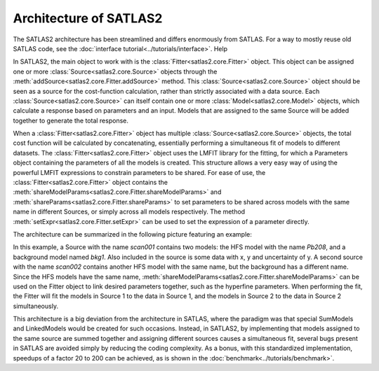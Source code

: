 
Architecture of SATLAS2
=======================

The SATLAS2 architecture has been streamlined and differs enormously from SATLAS. For a way to mostly reuse old SATLAS code, see the :doc:`interface tutorial<../tutorials/interface>`. Help

In SATLAS2, the main object to work with is the :class:`Fitter<satlas2.core.Fitter>` object. This object can be assigned one or more :class:`Source<satlas2.core.Source>` objects through the :meth:`addSource<satlas2.core.Fitter.addSource>` method. This :class:`Source<satlas2.core.Source>` object should be seen as a source for the cost-function calculation, rather than strictly associated with a data source. Each :class:`Source<satlas2.core.Source>` can itself contain one or more :class:`Model<satlas2.core.Model>` objects, which calculate a response based on parameters and an input. Models that are assigned to the same Source will be added together to generate the total response.

When a :class:`Fitter<satlas2.core.Fitter>` object has multiple :class:`Source<satlas2.core.Source>` objects, the total cost function will be calculated by concatenating, essentially performing a simultaneous fit of models to different datasets. The :class:`Fitter<satlas2.core.Fitter>` object uses the LMFIT library for the fitting, for which a Parameters object containing the parameters of all the models is created. This structure allows a very easy way of using the powerful LMFIT expressions to constrain parameters to be shared. For ease of use, the :class:`Fitter<satlas2.core.Fitter>` object contains the :meth:`shareModelParams<satlas2.core.Fitter.shareModelParams>` and :meth:`shareParams<satlas2.core.Fitter.shareParams>` to set parameters to be shared across models with the same name in different Sources, or simply across all models respectively. The method :meth:`setExpr<satlas2.core.Fitter.setExpr>` can be used to set the expression of a parameter directly.

The architecture can be summarized in the following picture featuring an example:

.. graphviz:: satlasarchitecture.dot

In this example, a Source with the name *scan001* contains two models: the HFS model with the name *Pb208*, and a background model named *bkg1*. Also included in the source is some data with x, y and uncertainty of y. A second source with the name *scan002* contains another HFS model with the same name, but the background has a different name. Since the HFS models have the same name, :meth:`shareModelParams<satlas2.core.Fitter.shareModelParams>` can be used on the Fitter object to link desired parameters together, such as the hyperfine parameters. When performing the fit, the Fitter will fit the models in Source 1 to the data in Source 1, and the models in Source 2 to the data in Source 2 simultaneously.

This architecture is a big deviation from the architecture in SATLAS, where the paradigm was that special SumModels and LinkedModels would be created for such occasions. Instead, in SATLAS2, by implementing that models assigned to the same source are summed together and assigning different sources causes a simultaneous fit, several bugs present in SATLAS are avoided simply by reducing the coding complexity. As a bonus, with this standardized implementation, speedups of a factor 20 to 200 can be achieved, as is shown in the :doc:`benchmark<../tutorials/benchmark>`.